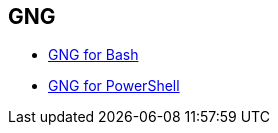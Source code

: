 
## GNG

- link:../docs/index-bash.asciidoc[GNG for Bash]

- link:../docs/index-powershell.asciidoc[GNG for PowerShell]
